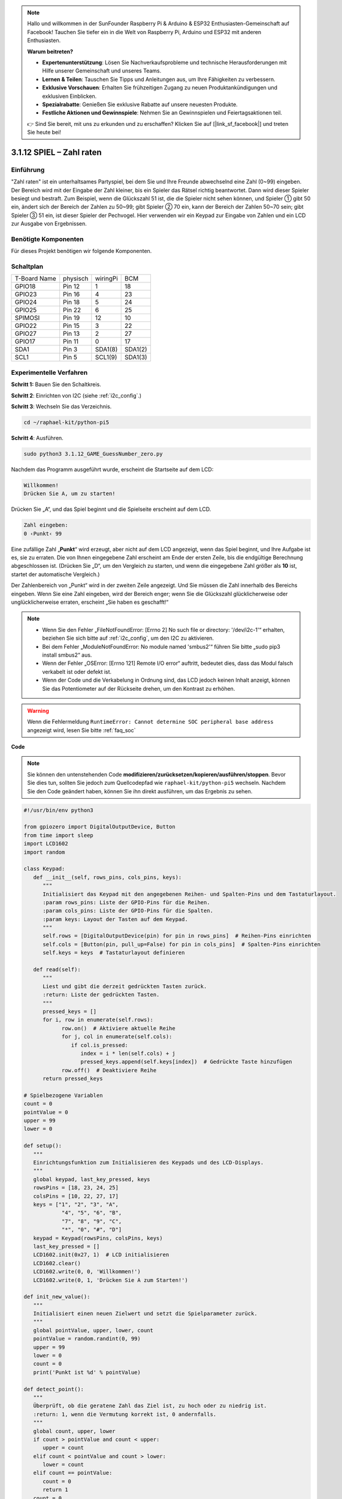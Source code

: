 .. note::

    Hallo und willkommen in der SunFounder Raspberry Pi & Arduino & ESP32 Enthusiasten-Gemeinschaft auf Facebook! Tauchen Sie tiefer ein in die Welt von Raspberry Pi, Arduino und ESP32 mit anderen Enthusiasten.

    **Warum beitreten?**

    - **Expertenunterstützung**: Lösen Sie Nachverkaufsprobleme und technische Herausforderungen mit Hilfe unserer Gemeinschaft und unseres Teams.
    - **Lernen & Teilen**: Tauschen Sie Tipps und Anleitungen aus, um Ihre Fähigkeiten zu verbessern.
    - **Exklusive Vorschauen**: Erhalten Sie frühzeitigen Zugang zu neuen Produktankündigungen und exklusiven Einblicken.
    - **Spezialrabatte**: Genießen Sie exklusive Rabatte auf unsere neuesten Produkte.
    - **Festliche Aktionen und Gewinnspiele**: Nehmen Sie an Gewinnspielen und Feiertagsaktionen teil.

    👉 Sind Sie bereit, mit uns zu erkunden und zu erschaffen? Klicken Sie auf [|link_sf_facebook|] und treten Sie heute bei!


.. _py_pi5_guess_num:

3.1.12 SPIEL – Zahl raten
============================

Einführung
------------------

"Zahl raten" ist ein unterhaltsames Partyspiel, bei dem Sie und Ihre Freunde abwechselnd eine Zahl (0~99) eingeben. Der Bereich wird mit der Eingabe der Zahl kleiner, bis ein Spieler das Rätsel richtig beantwortet. Dann wird dieser Spieler besiegt und bestraft. Zum Beispiel, wenn die Glückszahl 51 ist, die die Spieler nicht sehen können, und Spieler ① gibt 50 ein, ändert sich der Bereich der Zahlen zu 50~99; gibt Spieler ② 70 ein, kann der Bereich der Zahlen 50~70 sein; gibt Spieler ③ 51 ein, ist dieser Spieler der Pechvogel. Hier verwenden wir ein Keypad zur Eingabe von Zahlen und ein LCD zur Ausgabe von Ergebnissen.

Benötigte Komponenten
------------------------------

Für dieses Projekt benötigen wir folgende Komponenten.

.. image:: ../python_pi5/img/4.1.17_game_guess_number_list.png
    :width: 800
    :align: center

Schaltplan
-----------------------

============ ======== ======== =======
T-Board Name physisch wiringPi BCM
GPIO18       Pin 12   1        18
GPIO23       Pin 16   4        23
GPIO24       Pin 18   5        24
GPIO25       Pin 22   6        25
SPIMOSI      Pin 19   12       10
GPIO22       Pin 15   3        22
GPIO27       Pin 13   2        27
GPIO17       Pin 11   0        17
SDA1         Pin 3    SDA1(8)  SDA1(2)
SCL1         Pin 5    SCL1(9)  SDA1(3)
============ ======== ======== =======

.. image:: ../python_pi5/img/4.1.17_game_guess_number_schematic.png
   :align: center

Experimentelle Verfahren
-----------------------------

**Schritt 1:** Bauen Sie den Schaltkreis.

.. image:: ../python_pi5/img/4.1.17_game_guess_number_circuit.png

**Schritt 2**: Einrichten von I2C (siehe :ref:`i2c_config`.)

**Schritt 3**: Wechseln Sie das Verzeichnis.

.. raw:: html

   <run></run>

.. code-block:: 

    cd ~/raphael-kit/python-pi5

**Schritt 4**: Ausführen.

.. raw:: html

   <run></run>

.. code-block:: 

    sudo python3 3.1.12_GAME_GuessNumber_zero.py

Nachdem das Programm ausgeführt wurde, erscheint die Startseite auf dem LCD:

.. code-block:: 

   Willkommen!
   Drücken Sie A, um zu starten!

Drücken Sie „A“, und das Spiel beginnt und die Spielseite erscheint auf dem LCD.

.. code-block:: 

   Zahl eingeben:
   0 ‹Punkt‹ 99

Eine zufällige Zahl „\ **Punkt**\ “ wird erzeugt, aber nicht auf dem LCD angezeigt, wenn das Spiel beginnt, und Ihre Aufgabe ist es, sie zu erraten. Die von Ihnen eingegebene Zahl erscheint am Ende der ersten Zeile, bis die endgültige Berechnung abgeschlossen ist. (Drücken Sie „D“, um den Vergleich zu starten, und wenn die eingegebene Zahl größer als **10** ist, startet der automatische Vergleich.)

Der Zahlenbereich von „Punkt“ wird in der zweiten Zeile angezeigt. Und Sie müssen die Zahl innerhalb des Bereichs eingeben. Wenn Sie eine Zahl eingeben, wird der Bereich enger; wenn Sie die Glückszahl glücklicherweise oder unglücklicherweise erraten, erscheint „Sie haben es geschafft!“

.. note::

    * Wenn Sie den Fehler „FileNotFoundError: [Errno 2] No such file or directory: '/dev/i2c-1'“ erhalten, beziehen Sie sich bitte auf :ref:`i2c_config`, um den I2C zu aktivieren.
    * Bei dem Fehler „ModuleNotFoundError: No module named 'smbus2'“ führen Sie bitte „sudo pip3 install smbus2“ aus.
    * Wenn der Fehler „OSError: [Errno 121] Remote I/O error“ auftritt, bedeutet dies, dass das Modul falsch verkabelt ist oder defekt ist.
    * Wenn der Code und die Verkabelung in Ordnung sind, das LCD jedoch keinen Inhalt anzeigt, können Sie das Potentiometer auf der Rückseite drehen, um den Kontrast zu erhöhen.

.. warning::

    Wenn die Fehlermeldung ``RuntimeError: Cannot determine SOC peripheral base address`` angezeigt wird, lesen Sie bitte :ref:`faq_soc`

**Code**

.. note::
    Sie können den untenstehenden Code **modifizieren/zurücksetzen/kopieren/ausführen/stoppen**. Bevor Sie dies tun, sollten Sie jedoch zum Quellcodepfad wie ``raphael-kit/python-pi5`` wechseln. Nachdem Sie den Code geändert haben, können Sie ihn direkt ausführen, um das Ergebnis zu sehen.

.. raw:: html

    <run></run>

.. code-block:: python

   #!/usr/bin/env python3

   from gpiozero import DigitalOutputDevice, Button
   from time import sleep
   import LCD1602
   import random

   class Keypad:
      def __init__(self, rows_pins, cols_pins, keys):
         """
         Initialisiert das Keypad mit den angegebenen Reihen- und Spalten-Pins und dem Tastaturlayout.
         :param rows_pins: Liste der GPIO-Pins für die Reihen.
         :param cols_pins: Liste der GPIO-Pins für die Spalten.
         :param keys: Layout der Tasten auf dem Keypad.
         """
         self.rows = [DigitalOutputDevice(pin) for pin in rows_pins]  # Reihen-Pins einrichten
         self.cols = [Button(pin, pull_up=False) for pin in cols_pins]  # Spalten-Pins einrichten
         self.keys = keys  # Tastaturlayout definieren

      def read(self):
         """
         Liest und gibt die derzeit gedrückten Tasten zurück.
         :return: Liste der gedrückten Tasten.
         """
         pressed_keys = []
         for i, row in enumerate(self.rows):
               row.on()  # Aktiviere aktuelle Reihe
               for j, col in enumerate(self.cols):
                  if col.is_pressed:
                     index = i * len(self.cols) + j
                     pressed_keys.append(self.keys[index])  # Gedrückte Taste hinzufügen
               row.off()  # Deaktiviere Reihe
         return pressed_keys

   # Spielbezogene Variablen
   count = 0
   pointValue = 0
   upper = 99
   lower = 0

   def setup():
      """
      Einrichtungsfunktion zum Initialisieren des Keypads und des LCD-Displays.
      """
      global keypad, last_key_pressed, keys
      rowsPins = [18, 23, 24, 25]
      colsPins = [10, 22, 27, 17]
      keys = ["1", "2", "3", "A",
               "4", "5", "6", "B",
               "7", "8", "9", "C",
               "*", "0", "#", "D"]
      keypad = Keypad(rowsPins, colsPins, keys)
      last_key_pressed = []
      LCD1602.init(0x27, 1)  # LCD initialisieren
      LCD1602.clear()
      LCD1602.write(0, 0, 'Willkommen!')
      LCD1602.write(0, 1, 'Drücken Sie A zum Starten!')

   def init_new_value():
      """
      Initialisiert einen neuen Zielwert und setzt die Spielparameter zurück.
      """
      global pointValue, upper, lower, count
      pointValue = random.randint(0, 99)
      upper = 99
      lower = 0
      count = 0
      print('Punkt ist %d' % pointValue)

   def detect_point():
      """
      Überprüft, ob die geratene Zahl das Ziel ist, zu hoch oder zu niedrig ist.
      :return: 1, wenn die Vermutung korrekt ist, 0 andernfalls.
      """
      global count, upper, lower
      if count > pointValue and count < upper:
         upper = count
      elif count < pointValue and count > lower:
         lower = count
      elif count == pointValue:
         count = 0
         return 1
      count = 0
      return 0

   def lcd_show_input(result):
      """
      Zeigt den aktuellen Spielstand und die Ergebnisse auf dem LCD an.
      :param result: Ergebnis der letzten Vermutung (0 oder 1).
      """
      LCD1602.clear()
      if result == 1:
         LCD1602.write(0, 1, 'Sie haben es geschafft!')
         sleep(5)
         init_new_value()
         lcd_show_input(0)
      else:
         LCD1602.write(0, 0, 'Zahl eingeben:')
         LCD1602.write(13, 0, str(count))
         LCD1602.write(0, 1, str(lower))
         LCD1602.write(3, 1, ' < Punkt < ')
         LCD1602.write(13, 1, str(upper))

   def loop():
      """
      Hauptschleife für die Behandlung der Keypad-Eingabe und die Aktualisierung des Spielstands.
      """
      global keypad, last_key_pressed, count
      while True:
         result = 0
         pressed_keys = keypad.read()
         if pressed_keys and pressed_keys != last_key_pressed:
               if pressed_keys == ["A"]:
                  init_new_value()
                  lcd_show_input(0)
               elif pressed_keys == ["D"]:
                  result = detect_point()
                  lcd_show_input(result)
               elif pressed_keys[0] in keys:
                  if pressed_keys[0] in ["A", "B", "C", "D", "#", "*"]:
                     continue
                  count = count * 10 + int(pressed_keys[0])
                  if count >= 10:
                     result = detect_point()
                  lcd_show_input(result)
               print(pressed_keys)
         last_key_pressed = pressed_keys
         sleep(0.1)

   try:
      setup()
      loop()
   except KeyboardInterrupt:
      LCD1602.clear()  # LCD bei Unterbrechung löschen



**Code-Erklärung**

#. Dieser Abschnitt importiert wesentliche Klassen aus der GPIO Zero-Bibliothek, um digitale Ausgabegeräte und Tasten zu verwalten. Darüber hinaus beinhaltet er die Sleep-Funktion aus dem Time-Modul, um Verzögerungen im Skript zu ermöglichen. Die LCD1602-Bibliothek wird für den Betrieb des LCD-Displays importiert, was nützlich ist, um Text oder Datenausgaben anzuzeigen. Außerdem wird die Random-Bibliothek integriert, die Funktionen zur Generierung von Zufallszahlen bietet, was für verschiedene Aspekte des Projekts vorteilhaft sein kann.

   .. code-block:: python

      #!/usr/bin/env python3

      from gpiozero import DigitalOutputDevice, Button
      from time import sleep
      import LCD1602
      import random

#. Definiert eine Klasse für das Keypad, initialisiert es mit Reihen- und Spalten-Pins und definiert eine Methode, um gedrückte Tasten zu lesen.

   .. code-block:: python

      class Keypad:
         def __init__(self, rows_pins, cols_pins, keys):
            """
            Initialisiert das Keypad mit den angegebenen Reihen- und Spalten-Pins und dem Tastaturlayout.
            :param rows_pins: Liste der GPIO-Pins für die Reihen.
            :param cols_pins: Liste der GPIO-Pins für die Spalten.
            :param keys: Layout der Tasten auf dem Keypad.
            """
            self.rows = [DigitalOutputDevice(pin) for pin in rows_pins]  # Reihen-Pins einrichten
            self.cols = [Button(pin, pull_up=False) for pin in cols_pins]  # Spalten-Pins einrichten
            self.keys = keys  # Tastaturlayout definieren

         def read(self):
            """
            Liest und gibt die derzeit gedrückten Tasten zurück.
            :return: Liste der gedrückten Tasten.
            """
            pressed_keys = []
            for i, row in enumerate(self.rows):
                  row.on()  # Aktiviere aktuelle Reihe
                  for j, col in enumerate(self.cols):
                     if col.is_pressed:
                        index = i * len(self.cols) + j
                        pressed_keys.append(self.keys[index])  # Gedrückte Taste hinzufügen
                  row.off()  # Deaktiviere Reihe
            return pressed_keys

#. Initialisiert eine Variable „count“ als null, die möglicherweise für die Verfolgung von Versuchen oder bestimmten Werten im Spiel verwendet wird. Konfiguriert das Keypad und das LCD-Display mit einer Willkommensnachricht und Anweisungen. Initialisiert die Variable „pointValue“ auf null, die möglicherweise einen Zielpunktestand oder -wert im Spiel darstellt. Definiert eine „upper“-Grenze für das Spiel, die zunächst auf 99 festgelegt wird, was in einem Zahlraten-Spiel das Maximum sein könnte. Setzt die „lower“-Grenze beginnend von null, die wahrscheinlich als minimale Grenze im Spiel verwendet wird.

   .. code-block:: python

      # Spielbezogene Variablen
      count = 0
      pointValue = 0
      upper = 99
      lower = 0

#. Richtet das Keypad und das LCD-Display ein, zeigt eine Willkommensnachricht und Anweisungen an.

   .. code-block:: python

      def setup():
         """
         Einrichtungsfunktion zum Initialisieren des Keypads und des LCD-Displays.
         """
         global keypad, last_key_pressed, keys
         rowsPins = [18, 23, 24, 25]
         colsPins = [10, 22, 27, 17]
         keys = ["1", "2", "3", "A",
                  "4", "5", "6", "B",
                  "7", "8", "9", "C",
                  "*", "0", "#", "D"]
         keypad = Keypad(rowsPins, colsPins, keys)
         last_key_pressed = []
         LCD1602.init(0x27, 1)  # LCD initialisieren
         LCD1602.clear()
         LCD1602.write(0, 0, 'Willkommen!')
         LCD1602.write(0, 1, 'Drücken Sie A zum Starten!')

#. Initialisiert einen neuen Zielwert für das Spiel und setzt die Spielparameter zurück.

   .. code-block:: python

      def init_new_value():
         """
         Initialisiert einen neuen Zielwert und setzt die Spielparameter zurück.
         """
         global pointValue, upper, lower, count
         pointValue = random.randint(0, 99)
         upper = 99
         lower = 0
         count = 0
         print('Punkt ist %d' % pointValue)

#. Überprüft, ob die geratene Zahl mit dem Ziel übereinstimmt, und aktualisiert entsprechend den Bereich der Vermutungen.

   .. code-block:: python

      def detect_point():
         """
         Überprüft, ob die geratene Zahl das Ziel ist, zu hoch oder zu niedrig ist.
         :return: 1, wenn die Vermutung korrekt ist, 0 andernfalls.
         """
         global count, upper, lower
         if count > pointValue and count < upper:
            upper = count
         elif count < pointValue und count > lower:
            lower = count
         elif count == pointValue:
            count = 0
            return 1
         count = 0
         return 0

#. Zeigt den Spielstand auf dem LCD an, zeigt die aktuelle Vermutung, den Bereich und das Ergebnis an.

   .. code-block:: python

      def lcd_show_input(result):
         """
         Zeigt den aktuellen Spielstand und die Ergebnisse auf dem LCD an.
         :param result: Ergebnis der letzten Vermutung (0 oder 1).
         """
         LCD1602.clear()
         if result == 1:
            LCD1602.write(0, 1, 'Sie haben es geschafft!')
            sleep(5)
            init_new_value()
            lcd_show_input(0)
         else:
            LCD1602.write(0, 0, 'Zahl eingeben:')
            LCD1602.write(13, 0, str(count))
            LCD1602.write(0, 1, str(lower))
            LCD1602.write(3, 1, ' < Punkt < ')
            LCD1602.write(13, 1, str(upper))

#. Die Hauptschleife für die Handhabung der Keypad-Eingabe, die Aktualisierung des Spielstands und die Anzeige der Ergebnisse auf dem LCD.

   .. code-block:: python

      def loop():
         """
         Hauptschleife für die Behandlung der Keypad-Eingabe und die Aktualisierung des Spielstands.
         """
         global keypad, last_key_pressed, count
         while True:
            result = 0
            pressed_keys = keypad.read()
            if pressed_keys and pressed_keys != last_key_pressed:
                  if pressed_keys == ["A"]:
                     init_new_value()
                     lcd_show_input(0)
                  elif pressed_keys == ["D"]:
                     result = detect_point()
                     lcd_show_input(result)
                  elif pressed_keys[0] in keys:
                     if pressed_keys[0] in ["A", "B", "C", "D", "#", "*"]:
                        continue
                     count = count * 10 + int(pressed_keys[0])
                     if count >= 10:
                        result = detect_point()
                     lcd_show_input(result)
                  print(pressed_keys)
            last_key_pressed = pressed_keys
            sleep(0.1)

#. Führt die Einrichtung aus und betritt die Hauptschleife des Spiels, ermöglicht einen sauberen Ausstieg mit einem Tastaturinterrupt.

   .. code-block:: python

      try:
         setup()
         loop()
      except KeyboardInterrupt:
         LCD1602.clear()  # LCD bei Unterbrechung löschen

